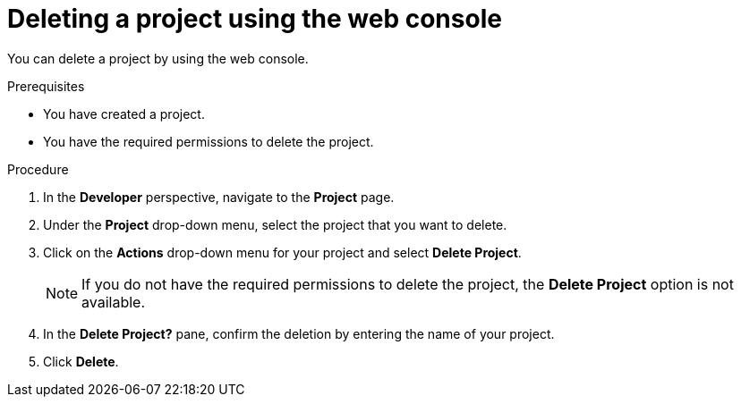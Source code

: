 // Module included in the following assemblies:
//
// * applications/projects/working-with-projects.adoc

:_content-type: PROCEDURE
[id="deleting-a-project-using-the-web-console_{context}"]
= Deleting a project using the web console

You can delete a project by using the web console.

.Prerequisites

* You have created a project.
* You have the required permissions to delete the project.

.Procedure

. In the *Developer* perspective, navigate to the *Project* page.

. Under the *Project* drop-down menu, select the project that you want to delete.

. Click on the *Actions* drop-down menu for your project and select *Delete Project*.
+
[NOTE]
====
If you do not have the required permissions to delete the project, the *Delete Project* option is not available.
====

. In the *Delete Project?* pane, confirm the deletion by entering the name of your project.

. Click *Delete*.
